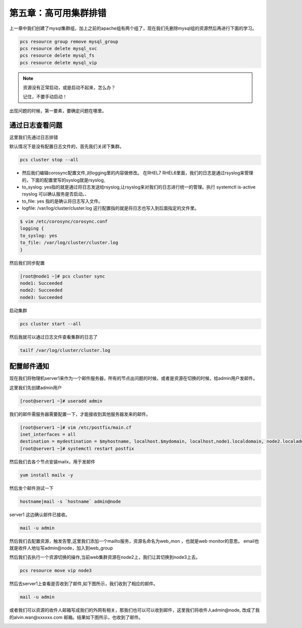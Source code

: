 第五章：高可用集群排错
###############################


上一章中我们创建了mysql集群组，加上之前的apache组有两个组了，现在我们先删除mysql组的资源然后再进行下面的学习。

.. code-block:: bash

    pcs resource group remove mysql_group
    pcs resource delete mysql_svc
    pcs resource delete mysql_fs
    pcs resource delete mysql_vip




.. note:: 资源没有正常启动，或是启动不起来，怎么办？

    记住，不要手动启动！


出现问题的时候，第一要素，要确定问题在哪里。

通过日志查看问题
======================
这里我们先通过日志排错

默认情况下是没有配置日志文件的，首先我们关闭下集群。

.. code-block:: bash

    pcs cluster stop --all

- 然后我们编辑corosync配置文件,对logging里的内容做修改。 在RHEL7 RHEL6里面，我们的日志是通过rsyslog来管理的，下面的配置里写的syslog就是rsyslog,
- to_syslog: yes指的就是通过将日志发送给rsyslog,让rsyslog来对我们的日志进行统一的管理。执行 systemctl is-active rsyslog 可以确认服务是否启动。、
- to_file: yes 指的是确认将日志写入文件。
- logfile: /var/log/cluster/cluster.log 这行配置指的就是将日志也写入到后面指定的文件里。

.. code-block:: bash

    $ vim /etc/corosync/corosync.conf
    logging {
    to_syslog: yes
    to_file: /var/log/cluster/cluster.log
    }

然后我们同步配置

.. code-block:: bash

    [root@node1 ~]# pcs cluster sync
    node1: Succeeded
    node2: Succeeded
    node3: Succeeded

启动集群

.. code-block:: bash

    pcs cluster start --all

然后我就可以通过日志文件查看集群的日志了

.. code-block:: bash

    tailf /var/log/cluster/cluster.log

配置邮件通知
==================

现在我们将物理机server1来作为一个邮件服务器，所有的节点出问题的时候，或者是资源在切换的时候，给admin用户发邮件。

这里我们先创建admin用户

.. code-block:: bash

    [root@server1 ~]# useradd admin

我们的邮件需服务器需要配置一下，才能接收到其他服务器发来的邮件。

.. code-block:: bash

    [root@server1 ~]# vim /etc/postfix/main.cf
    inet_interfaces = all
    destination = mydestination = $myhostname, localhost.$mydomain, localhost,node1.localdomain, node2.localadmain,node3.localdomain,node.localdomain
    [root@server1 ~]# systemctl restart postfix


然后我们去各个节点安装mailx，用于发邮件

.. code-block:: bash

    yum install mailx -y

然后发个邮件测试一下

.. code-block:: bash

    hostname|mail -s `hostname` admin@node

server1 这边确认邮件已接收。

.. code-block:: bash

    mail -u admin


然后我们去配置资源，触发告警,这里我们添加一个mailto服务，资源名命名为web_mon ，也就是web monitor的意思。 email也就是收件人地址写admin@node，加入到web_group

.. image:: ../../../images/ha/001.png


然后我们去执行一个资源切换的操作,当前web集群资源在node2上，我们让其切换到node3上去。

.. code-block:: bash

    pcs resource move vip node3


然后去server1上查看是否收到了邮件,如下图所示，我们收到了相应的邮件。

.. code-block:: bash

    mail -u admin

.. image:: ../../../images/ha/002.png


或者我们可以资源的收件人邮箱写成我们的外网有相关，那我们也可以可以收到邮件，这里我们将收件人admin@node, 改成了我的alvin.wan@xxxxxx.com 邮箱。结果如下图所示，也收到了邮件。


.. image:: ../../../images/ha/003.png